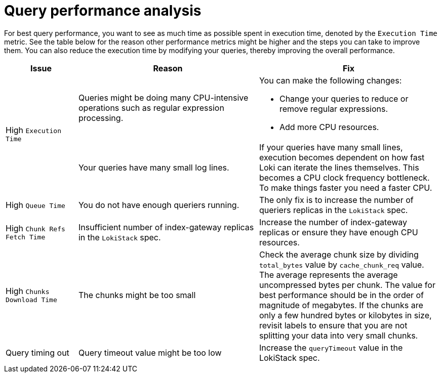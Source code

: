 // Module included in the following assemblies:
//
// * configuring/loki-query-performance-troubleshooting.adoc

:_newdoc-version: 2.18.4
:_template-generated: 2025-09-22
:_mod-docs-content-type: CONCEPT

[id="query-performance-analysis_{context}"]
= Query performance analysis

For best query performance, you want to see as much time as possible spent in execution time, denoted by the `Execution Time` metric.
See the table below for the reason other performance metrics might be higher and the steps you can take to improve them.
You can also reduce the execution time by modifying your queries, thereby improving the overall performance.

[options="header",cols="2,5,5"]
|====
|Issue
|Reason
|Fix 
.2+|High `Execution Time` 
|Queries might be doing many CPU-intensive operations such as regular expression processing.

a| You can make the following changes:

* Change your queries to reduce or remove regular expressions.
* Add more CPU resources.

|Your queries have many small log lines.

|If your queries have many small lines, execution becomes dependent on how fast Loki can iterate the lines themselves. This becomes a CPU clock frequency bottleneck. To make things faster you need a faster CPU.


|High `Queue Time`
|You do not have enough queriers running.
|The only fix is to increase the number of queriers replicas in the `LokiStack` spec.

|High `Chunk Refs Fetch Time`
|Insufficient number of index-gateway replicas in the `LokiStack` spec.
|Increase the number of index-gateway replicas or ensure they have enough CPU resources.

|High `Chunks Download Time`
|The chunks might be too small
|Check the average chunk size by dividing `total_bytes` value by `cache_chunk_req` value. The average represents the average uncompressed bytes per chunk. The value for best performance should be in the order of magnitude of megabytes. If the chunks are only a few hundred bytes or kilobytes in size, revisit labels to ensure that you are not splitting your data into very small chunks.

|Query timing out
|Query timeout value might be too low
|Increase the `queryTimeout` value in the LokiStack spec. 
|====
